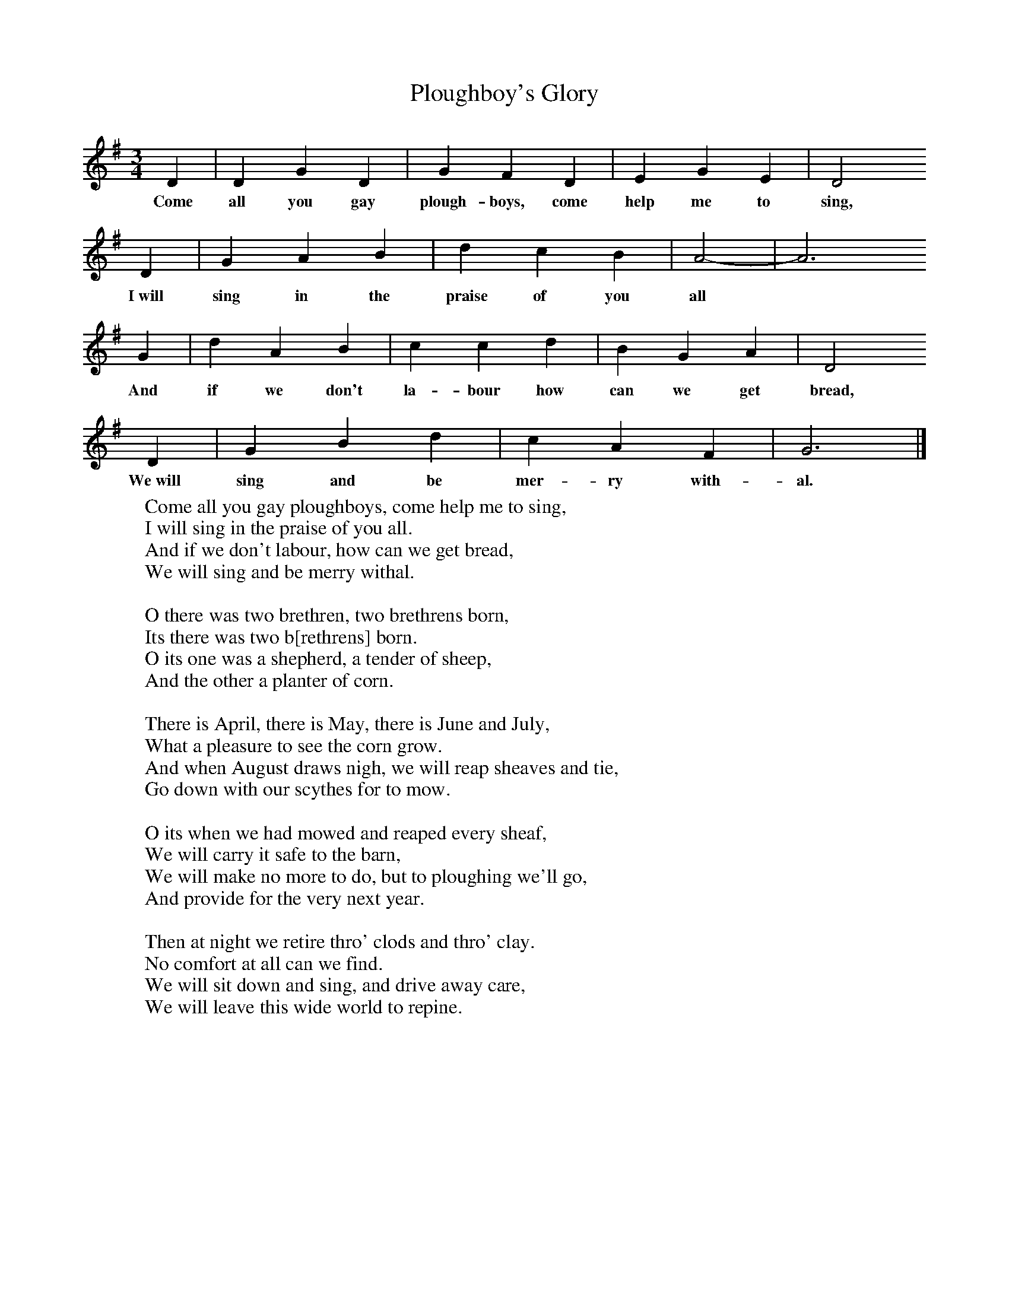 X:1
T:Ploughboy's Glory
S:Mr Knight, Horsham, 1907
Z:George Butterworth, IV 261-262; V1a 61; VIIc, 86
B:The Ploughboy's Glory, Ed M Dawney, EFDSS, 1977
F:http://www.folkinfo.org/songs
M:3/4     %Meter
L:1/8     %
K:G
D2 |D2 G2 D2 |G2 F2 D2 |E2 G2 E2 | D4
w:Come all you gay plough-boys, come help me to sing,
D2 |G2 A2 B2 |d2 c2 B2 |A4-|A6
w:I~will sing in the praise of you all
G2 |d2 A2 B2 |c2 c2 d2 |B2 G2 A2 | D4
w:And if we don't la-bour how can we get bread,
D2 |G2 B2 d2 |c2 A2 F2 |G6 |]
w:We~will sing and be mer-ry with-al.
W:Come all you gay ploughboys, come help me to sing,
W:I will sing in the praise of you all.
W:And if we don't labour, how can we get bread,
W:We will sing and be merry withal.
W:
W:O there was two brethren, two brethrens born,
W:Its there was two b[rethrens] born.
W:O its one was a shepherd, a tender of sheep,
W:And the other a planter of corn.
W:
W:There is April, there is May, there is June and July,
W:What a pleasure to see the corn grow.
W:And when August draws nigh, we will reap sheaves and tie,
W:Go down with our scythes for to mow.
W:
W:O its when we had mowed and reaped every sheaf,
W:We will carry it safe to the barn,
W:We will make no more to do, but to ploughing we'll go,
W:And provide for the very next year.
W:
W:Then at night we retire thro' clods and thro' clay.
W:No comfort at all can we find.
W:We will sit down and sing, and drive away care,
W:We will leave this wide world to repine.
